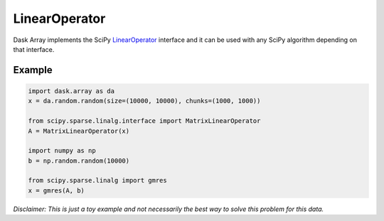 LinearOperator
==============

Dask Array implements the SciPy LinearOperator_ interface and it can be used
with any SciPy algorithm depending on that interface.

Example
-------

.. code-block:: python

   import dask.array as da
   x = da.random.random(size=(10000, 10000), chunks=(1000, 1000))

   from scipy.sparse.linalg.interface import MatrixLinearOperator
   A = MatrixLinearOperator(x)

   import numpy as np
   b = np.random.random(10000)

   from scipy.sparse.linalg import gmres
   x = gmres(A, b)

*Disclaimer: This is just a toy example and not necessarily the best way to
solve this problem for this data.*


.. _LinearOperator: http://docs.scipy.org/doc/scipy/reference/generated/scipy.sparse.linalg.LinearOperator.html
